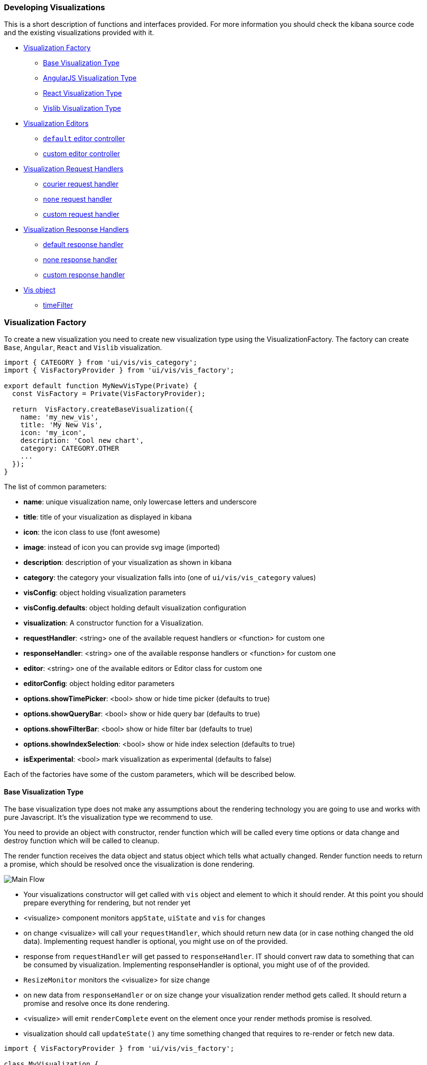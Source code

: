 [[development-create-visualization]]
=== Developing Visualizations

This is a short description of functions and interfaces provided. For more information you should check the kibana
source code and the existing visualizations provided with it.

- <<development-visualization-factory>>
* <<development-base-visualization-type>>
* <<development-angular-visualization-type>>
* <<development-react-visualization-type>>
* <<development-vislib-visualization-type>>
- <<development-vis-editors>>
* <<development-default-editor>>
* <<development-custom-editor>>
- <<development-visualization-request-handlers>>
* <<development-default-request-handler>>
* <<development-none-request-handler>>
* <<development-custom-request-handler>>
- <<development-visualization-response-handlers>>
* <<development-default-response-handler>>
* <<development-none-response-handler>>
* <<development-custom-response-handler>>
- <<development-vis-object>>
* <<development-vis-timefilter>>

[[development-visualization-factory]]
=== Visualization Factory

To create a new visualization you need to create new visualization type using the VisualizationFactory. 
The factory can create `Base`, `Angular`, `React` and `Vislib` visualization.

["source","html"]
-----------
import { CATEGORY } from 'ui/vis/vis_category';
import { VisFactoryProvider } from 'ui/vis/vis_factory';

export default function MyNewVisType(Private) {
  const VisFactory = Private(VisFactoryProvider);

  return  VisFactory.createBaseVisualization({
    name: 'my_new_vis',
    title: 'My New Vis',
    icon: 'my_icon',
    description: 'Cool new chart',
    category: CATEGORY.OTHER
    ...
  });
}
-----------

The list of common parameters:

- *name*: unique visualization name, only lowercase letters and underscore
- *title*: title of your visualization as displayed in kibana
- *icon*: the icon class to use (font awesome)
- *image*: instead of icon you can provide svg image (imported)
- *description*: description of your visualization as shown in kibana
- *category*: the category your visualization falls into (one of `ui/vis/vis_category` values)
- *visConfig*: object holding visualization parameters
- *visConfig.defaults*: object holding default visualization configuration
- *visualization*: A constructor function for a Visualization.
- *requestHandler*: <string> one of the available request handlers or <function> for custom one
- *responseHandler*: <string> one of the available response handlers or <function> for custom one
- *editor*: <string> one of the available editors or Editor class for custom one
- *editorConfig*: object holding editor parameters
- *options.showTimePicker*: <bool> show or hide time picker (defaults to true)
- *options.showQueryBar*: <bool> show or hide query bar (defaults to true)
- *options.showFilterBar*: <bool> show or hide filter bar (defaults to true)
- *options.showIndexSelection*: <bool> show or hide index selection (defaults to true)
- *isExperimental*: <bool> mark visualization as experimental (defaults to false)


Each of the factories have some of the custom parameters, which will be described below.

[[development-base-visualization-type]]
==== Base Visualization Type
The base visualization type does not make any assumptions about the rendering technology you are going to use and
works with pure Javascript. It's the visualization type we recommend to use.

You need to provide an object with constructor, render function which will be called every time options 
or data change and destroy function which will be called to cleanup.
 
The render function receives the data object and status object which tells what actually changed.
Render function needs to return a promise, which should be resolved once the visualization is done rendering.

image::images/visualize-flow.png[Main Flow]

- Your visualizations constructor will get called with `vis` object and element to which it should render.
At this point you should prepare everything for rendering, but not render yet
- <visualize> component monitors `appState`, `uiState` and `vis` for changes
- on change <visualize> will call your `requestHandler`, which should return new data (or in case nothing changed
the old data). Implementing request handler is optional, you might use on of the provided.
- response from `requestHandler` will get passed to `responseHandler`. IT should convert raw data to something that
can be consumed by visualization. Implementing responseHandler is optional, you might use of of the provided.
- `ResizeMonitor` monitors the <visualize> for size change
- on new data from `responseHandler` or on size change your visualization render method gets called.
It should return a promise and resolve once its done rendering.
- <visualize> will emit `renderComplete` event on the element once your render methods promise is resolved.
- visualization should call `updateState()` any time something changed that requires to re-render or fetch new data.

["source","js"]
-----------
import { VisFactoryProvider } from 'ui/vis/vis_factory';

class MyVisualization {
   constructor(vis, el) {
      this.el = el;
      this.vis = vis;
   }
   render(visData, status) {
      return new Promise(resolve => {
         ...
         resolve('done rendering');
      }),
   destroy() {
      console.log('destroying');
   }
}

export default function MyNewVisType(Private) {
  const VisFactory = Private(VisFactoryProvider);

  return VisFactory.createBaseVisualization({
    name: 'my_new_vis',
    title: 'My New Vis',
    icon: 'my_icon',
    description: 'Cool new chart',
    visualization: MyVisualization
  });
}
-----------

[[development-angular-visualization-type]]
==== AngularJS Visualization Type
AngularJS visualization type assumes you are using angular as your rendering technology. Instead of providing the
controller we need to provide the angular template to render. 

Visualization will receive vis, uiState and visData on the $scope and needs to call $scope.renderComplete() once 
its done rendering.

["source","js"]
-----------
export default function MyNewVisType(Private) {
  const VisFactory = Private(VisFactoryProvider);
  
  return VisFactory.createAngularVisualization({
    name: 'my_new_vis',
    title: 'My New Vis',
    icon: 'my_icon',
    description: 'Cool new chart',
    visConfig: {
       template: '<div ng-controller="MyAngularController"></div>`
    }
  });
}
-----------

[[development-react-visualization-type]]
==== React Visualization Type
React visualization type assumes you are using React as your rendering technology. Instead of passing it an AngularJS
template you need to pass React component.

Visualization will receive vis, uiState and visData as props as well as the renderComplete which should be called once
done rendering.

["source","js"]
-----------
import { ReactComponent } from './my_react_component';

export default function MyNewVisType(Private) {
  const VisFactory = Private(VisFactoryProvider);
  
  return VisFactory.createReactVisualization({
    name: 'my_new_vis',
    title: 'My New Vis',
    icon: 'my_icon',
    description: 'Cool new chart',
    visConfig: {
       template: ReactComponent
    }
  });
}
-----------

[[development-vislib-visualization-type]]
==== Vislib Visualization Type
This visualization type should only be used for `vislib` visualizations. Vislib is kibana's D3 library which can produce
point series charts and pie charts.

[[development-vis-editors]]
=== Visualization Editors
By default visualization will use the `default` editor (which is the sidebar editor you see in current kibana charts) 
but can be changed. Currently no other editors are provided. Plugin can register a new editor in registry to make 
it available to other visualizations, but is not necessary (if its a one-time thing which will not be reused)

[[development-default-editor]]
==== `default` editor controller
The default editor controller can receive `optionsTemplate` or `optionsTabs` parameter which can be either an AngularJS 
template or React component. React component will receive two params: scope, which is an AngularJS scope and 
stageEditorParams function which will update the editor with parameters set in react component.

["source","js"]
-----------
{
    name: 'my_new_vis',
    title: 'My New Vis',
    icon: 'my_icon',
    description: 'Cool new chart',
    editorController: 'default',
    editorConfig: {
       optionsTemplate: '<my-custom-options-directive></my-custom-options-directive>' // or
       optionsTemplate: MyReactComponent // or if multiple tabs are required:
       optionsTabs: [
           { title: 'tab 1', template: '<div>....</div> },
           { title: 'tab 2', template: '<my-custom-options-directive></my-custom-options-directive>' },
           { title: 'tab 3', template: MyReactComponent }
       ]
    }
  }
-----------

[[development-custom-editor]]
==== custom editor controller
You can create a custom editor controller. To do so pass an Editor object (the same format as VisController class). 
You can make your controller take extra configuration which is passed to the editorConfig property.

["source","js"]
-----------
import { VisFactoryProvider } from 'ui/vis/vis_factory';

class MyEditorController {
    constructor(el, vis) {
      this.el = el;
      this.vis = vis;
      this.config = vis.type.editorConfig;
   }
   render(visData) {
      return new Promise(resolve => {
         console.log(this.config.my);
         ...
         resolve('done rendering');
      }),
   destroy() {
      console.log('destroying');
   }
}

export default function MyNewVisType(Private) {
  const VisFactory = Private(VisFactoryProvider);

  return VisFactory.createAngularVisualization({
    name: 'my_new_vis',
    title: 'My New Vis',
    icon: 'my_icon',
    description: 'Cool new chart',
    editorController: MyEditorController,
    editorConfig: { my: 'custom config' }
  });
}
-----------

[[development-visualization-request-handlers]]
=== Visualization Request Handlers
Request handler gets called when one of the following keys on AppState change:
`vis`, `query`, `filters` or `uiState`. This sums up to pretty much every change to visualization. On top
of that it will also get called on force refresh.

By default visualizations will use courier request handler. They can also choose to use any of the other provided 
request handlers. It's also possible to define your own request handler 
(which you can then register to be used by other visualizations).

[[development-default-request-handler]]
==== courier request handler
'courier' is the default request handler which works with the 'default' side bar editor.

[[development-none-request-handler]]
==== `none` request handler
Using 'none' as your request handles means your visualization does not require any data to be requested.

[[development-custom-request-handler]]
==== custom request handler
You can define your custom request handler by providing a function with the following definition:
`function (vis, appState, uiState, searchSource) { ... }`

Function must return a promise, which should get resolved with new data that will be passed to responseHandler.

It's up to function to decide when it wants to issue a new request or return previous data 
(if none of the objects relevant to the request handler changed).

["source","js"]
-----------
import { VisFactoryProvider } from 'ui/vis/vis_factory';

const myRequestHandler = (vis, appState, uiState, searchSource) => {
  const shouldQuery = () => {
     // check if any of the relevant objects changed
     // if not we should just return the old data
  };
  
  return new Promise((resolve, reject) => {
     if (shouldQuery()) {
        // get your data
        // resolve(myNewData);
     } else {
       resolve(myOldData);
     }
  });
};

export default function MyNewVisType(Private) {
  const VisFactory = Private(VisFactoryProvider);

  return VisFactory.createAngularVisualization({
    name: 'my_new_vis',
    title: 'My New Vis',
    icon: 'my_icon',
    description: 'Cool new chart',
    requestHandler: myRequestHandler
  });
}
-----------

[[development-visualization-response-handlers]]
=== Visualization Response Handlers
Response handler will receive the data from request handler and an instance of Vis object. 
Its job is to convert the data to a format visualization can use. By default 'none' request handler is used 
which just passes the data it received back. The data object will then be passed to visualization.

[[development-default-response-handler]]
==== default response handler
Default response handler will convert pure elasticsearch response to tabular format.

[[development-none-response-handler]]
==== none response handler
None response handler is an identity function, which will return the same data it receives.

[[development-custom-response-handler]]
==== custom response handler
You can define your custom response handler by providing a function with the following definition:
'function (vis, response) { ... }'.

Function should return the transformed data object that visualization can consume.

["source","js"]
-----------
import { VisFactoryProvider } from 'ui/vis/vis_factory';

const myResponseHandler = (vis, response) => {
   // transform the response (based on vis object?)
   if (vis.params.transformTable) return transformTable(response);
   return response;
};

export default function MyNewVisType(Private) {
  const VisFactory = Private(VisFactoryProvider);

  return VisFactory.createAngularVisualization({
    name: 'my_new_vis',
    title: 'My New Vis',
    icon: 'my_icon',
    description: 'Cool new chart',
    responseHandler: myResponseHandler
  });
}
-----------

[[development-vis-object]]
=== Vis object
Vis object holds the visualization state and is the window into kibana:

- *vis.params*: holds the visualization parameters
- *vis.indexPattern*: selected index pattern object
- *vis.getState()*: gets current visualization state 
- *vis.updateState()*: updates current state with values from `vis.params`
- *vis.resetState()*: resets `vis.params` to the values in the current state
- *vis.forceReload()*: forces whole cycle (request handler gets called)
- *vis.getUiState()*: gets UI state of visualization
- *vis.uiStateVal(name, val)*: updates a property in UI state
- *vis.isEditorMode()*: returns true if in editor mode
- *vis.API.timeFilter*: allows you to access time picker
- *vis.API.events.click*: default click handler
- *vis.API.events.brush*: default brush handler

Visualization gets all its parameters in `vis.params` (defaults merged with the current state). 
If it wants to update them it should update them in this object and then call `vis.updateState()` 
which will inform <visualize> about the change, which will call request and response handler and then your 
visualizations render method.

For the parameters that should not be saved with visualization (are viewer specific) you should use UI state 
(such as current state: popup open/closed, custom colors applied to the series etc).

You can access filter bar and time picker through the objects defined on `vis.API`

[[development-vis-timefilter]]
==== timeFilter

Update the timefilter time values and call update() method on it to update time picker
["source","js"]
-----------
   timefilter.time.from = moment(ranges.xaxis.from);
   timefilter.time.to = moment(ranges.xaxis.to);
   timefilter.time.mode = 'absolute';
   timefilter.update();
-----------